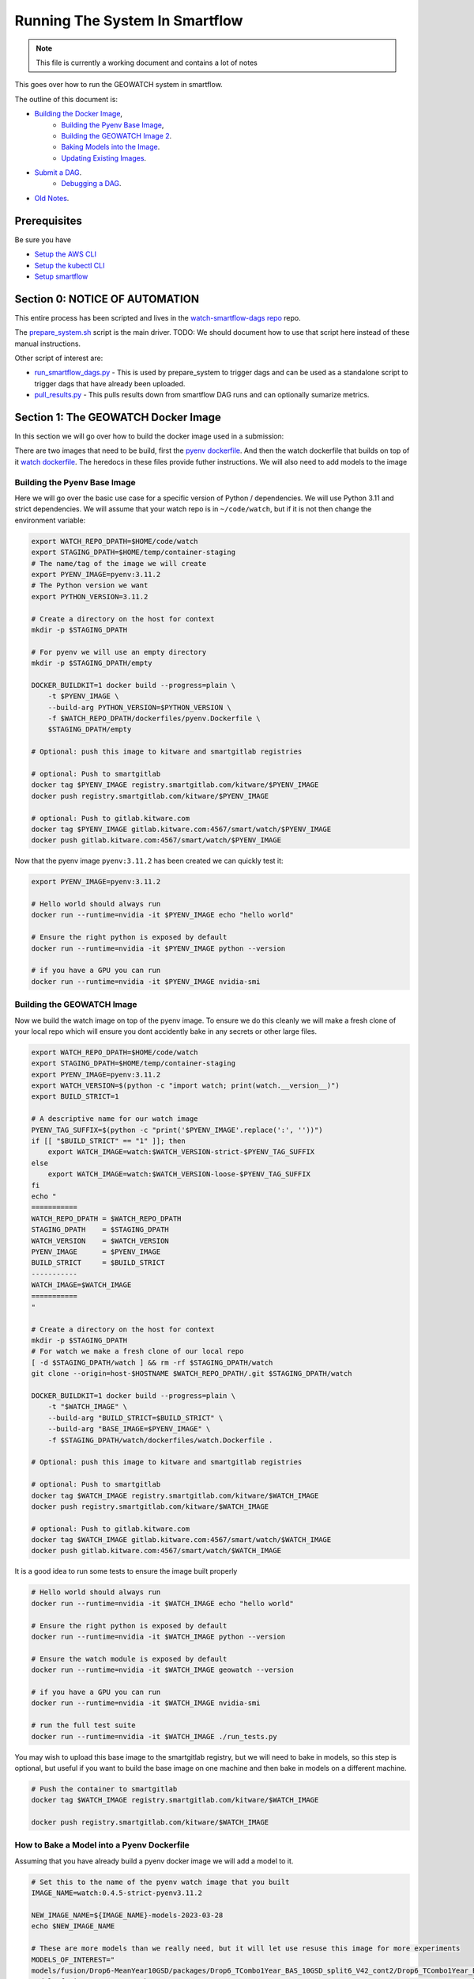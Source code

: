 ===============================
Running The System In Smartflow
===============================

.. note ::

   This file is currently a working document and contains a lot of notes

This goes over how to run the GEOWATCH system in smartflow.

The outline of this document is:

* `Building the Docker Image <SectionBuildDocker_>`__,
    + `Building the Pyenv Base Image <BuildPyenv_>`__,
    + `Building the GEOWATCH Image 2 <BuildGeowatch_>`__.
    + `Baking Models into the Image <BakeModel_>`__.
    + `Updating Existing Images <UpdateImage_>`__.
* `Submit a DAG <SubmitDAG_>`__.
    + `Debugging a DAG <DebugDAGS_>`__.
* `Old Notes <OldNotes_>`__.

Prerequisites
=============

Be sure you have

* `Setup the AWS CLI <../environment/getting_started_aws.rst>`_

* `Setup the kubectl CLI <../environment/getting_started_kubectl.rst>`_

* `Setup smartflow <getting_started_smartflow.rst>`_


Section 0: NOTICE OF AUTOMATION
===============================

This entire process has been scripted and lives in the `watch-smartflow-dags repo <https://gitlab.kitware.com/smart/watch-smartflow-dags>`_ repo.

The
`prepare_system.sh <https://gitlab.kitware.com/smart/watch-smartflow-dags/-/blob/main/prepare_system.sh>`_
script is the main driver. TODO: We should document how to use that script here
instead of these manual instructions.


Other script of interest are:

* `run_smartflow_dags.py <https://gitlab.kitware.com/smart/watch-smartflow-dags/-/blob/main/run_smartflow_dags.py>`_ - This is used by prepare_system to trigger dags and can be used as a standalone script to trigger dags that have already been uploaded.

* `pull_results.py <https://gitlab.kitware.com/smart/watch-smartflow-dags/-/blob/main/pull_results.py>`_ - This pulls results down from smartflow DAG runs and can optionally sumarize metrics.


.. _SectionBuildDocker:

Section 1: The GEOWATCH Docker Image
====================================

In this section we will go over how to build the docker image used in a submission:


There are two images that need to be build, first the
`pyenv dockerfile <../../../../dockerfiles/pyenv.Dockerfile>`_.
And then the watch dockerfile that builds on top of it
`watch dockerfile <../../../../dockerfiles/watch.Dockerfile>`_.
The heredocs in these files provide futher instructions.
We will also need to add models to the image


.. _BuildPyenv:

Building the Pyenv Base Image
^^^^^^^^^^^^^^^^^^^^^^^^^^^^^

Here we will go over the basic use case for a specific version of Python /
dependencies. We will use Python 3.11 and strict dependencies. We will assume
that your watch repo is in ``~/code/watch``, but if it is not then change the
environment variable:

.. code:: bash

    export WATCH_REPO_DPATH=$HOME/code/watch
    export STAGING_DPATH=$HOME/temp/container-staging
    # The name/tag of the image we will create
    export PYENV_IMAGE=pyenv:3.11.2
    # The Python version we want
    export PYTHON_VERSION=3.11.2

    # Create a directory on the host for context
    mkdir -p $STAGING_DPATH

    # For pyenv we will use an empty directory
    mkdir -p $STAGING_DPATH/empty

    DOCKER_BUILDKIT=1 docker build --progress=plain \
        -t $PYENV_IMAGE \
        --build-arg PYTHON_VERSION=$PYTHON_VERSION \
        -f $WATCH_REPO_DPATH/dockerfiles/pyenv.Dockerfile \
        $STAGING_DPATH/empty

    # Optional: push this image to kitware and smartgitlab registries

    # optional: Push to smartgitlab
    docker tag $PYENV_IMAGE registry.smartgitlab.com/kitware/$PYENV_IMAGE
    docker push registry.smartgitlab.com/kitware/$PYENV_IMAGE

    # optional: Push to gitlab.kitware.com
    docker tag $PYENV_IMAGE gitlab.kitware.com:4567/smart/watch/$PYENV_IMAGE
    docker push gitlab.kitware.com:4567/smart/watch/$PYENV_IMAGE


Now that the pyenv image ``pyenv:3.11.2`` has been created we can quickly test it:

.. code:: bash

    export PYENV_IMAGE=pyenv:3.11.2

    # Hello world should always run
    docker run --runtime=nvidia -it $PYENV_IMAGE echo "hello world"

    # Ensure the right python is exposed by default
    docker run --runtime=nvidia -it $PYENV_IMAGE python --version

    # if you have a GPU you can run
    docker run --runtime=nvidia -it $PYENV_IMAGE nvidia-smi


.. _BuildGeowatch:

Building the GEOWATCH Image
^^^^^^^^^^^^^^^^^^^^^^^^^^^

Now we build the watch image on top of the pyenv image. To ensure we do this
cleanly we will make a fresh clone of your local repo which will ensure you
dont accidently bake in any secrets or other large files.

.. code:: bash

    export WATCH_REPO_DPATH=$HOME/code/watch
    export STAGING_DPATH=$HOME/temp/container-staging
    export PYENV_IMAGE=pyenv:3.11.2
    export WATCH_VERSION=$(python -c "import watch; print(watch.__version__)")
    export BUILD_STRICT=1

    # A descriptive name for our watch image
    PYENV_TAG_SUFFIX=$(python -c "print('$PYENV_IMAGE'.replace(':', ''))")
    if [[ "$BUILD_STRICT" == "1" ]]; then
        export WATCH_IMAGE=watch:$WATCH_VERSION-strict-$PYENV_TAG_SUFFIX
    else
        export WATCH_IMAGE=watch:$WATCH_VERSION-loose-$PYENV_TAG_SUFFIX
    fi
    echo "
    ===========
    WATCH_REPO_DPATH = $WATCH_REPO_DPATH
    STAGING_DPATH    = $STAGING_DPATH
    WATCH_VERSION    = $WATCH_VERSION
    PYENV_IMAGE      = $PYENV_IMAGE
    BUILD_STRICT     = $BUILD_STRICT
    -----------
    WATCH_IMAGE=$WATCH_IMAGE
    ===========
    "

    # Create a directory on the host for context
    mkdir -p $STAGING_DPATH
    # For watch we make a fresh clone of our local repo
    [ -d $STAGING_DPATH/watch ] && rm -rf $STAGING_DPATH/watch
    git clone --origin=host-$HOSTNAME $WATCH_REPO_DPATH/.git $STAGING_DPATH/watch

    DOCKER_BUILDKIT=1 docker build --progress=plain \
        -t "$WATCH_IMAGE" \
        --build-arg "BUILD_STRICT=$BUILD_STRICT" \
        --build-arg "BASE_IMAGE=$PYENV_IMAGE" \
        -f $STAGING_DPATH/watch/dockerfiles/watch.Dockerfile .

    # Optional: push this image to kitware and smartgitlab registries

    # optional: Push to smartgitlab
    docker tag $WATCH_IMAGE registry.smartgitlab.com/kitware/$WATCH_IMAGE
    docker push registry.smartgitlab.com/kitware/$WATCH_IMAGE

    # optional: Push to gitlab.kitware.com
    docker tag $WATCH_IMAGE gitlab.kitware.com:4567/smart/watch/$WATCH_IMAGE
    docker push gitlab.kitware.com:4567/smart/watch/$WATCH_IMAGE


It is a good idea to run some tests to ensure the image built properly

.. code:: bash

    # Hello world should always run
    docker run --runtime=nvidia -it $WATCH_IMAGE echo "hello world"

    # Ensure the right python is exposed by default
    docker run --runtime=nvidia -it $WATCH_IMAGE python --version

    # Ensure the watch module is exposed by default
    docker run --runtime=nvidia -it $WATCH_IMAGE geowatch --version

    # if you have a GPU you can run
    docker run --runtime=nvidia -it $WATCH_IMAGE nvidia-smi

    # run the full test suite
    docker run --runtime=nvidia -it $WATCH_IMAGE ./run_tests.py


You may wish to upload this base image to the smartgitlab registry, but we will
need to bake in models, so this step is optional, but useful if you want to
build the base image on one machine and then bake in models on a different
machine.

.. code:: bash

    # Push the container to smartgitlab
    docker tag $WATCH_IMAGE registry.smartgitlab.com/kitware/$WATCH_IMAGE

    docker push registry.smartgitlab.com/kitware/$WATCH_IMAGE


.. _BakeModel:

How to Bake a Model into a Pyenv Dockerfile
^^^^^^^^^^^^^^^^^^^^^^^^^^^^^^^^^^^^^^^^^^^

Assuming that you have already build a pyenv docker image we will add a model
to it.

.. code:: bash

   # Set this to the name of the pyenv watch image that you built
   IMAGE_NAME=watch:0.4.5-strict-pyenv3.11.2

   NEW_IMAGE_NAME=${IMAGE_NAME}-models-2023-03-28
   echo $NEW_IMAGE_NAME

   # These are more models than we really need, but it will let use resuse this image for more experiments
   MODELS_OF_INTEREST="
   models/fusion/Drop6-MeanYear10GSD/packages/Drop6_TCombo1Year_BAS_10GSD_split6_V42_cont2/Drop6_TCombo1Year_BAS_10GSD_split6_V42_cont2_epoch3_step941.pt
   models/fusion/Drop4-BAS/packages/Drop4_BAS_2022_12_15GSD_BGRN_V10/Drop4_BAS_2022_12_15GSD_BGRN_V10_v0_epoch0_step0.pt
   models/fusion/Drop4-BAS/packages/Drop4_BAS_15GSD_BGRNSH_invar_V8/Drop4_BAS_15GSD_BGRNSH_invar_V8_epoch=16-step=8704.pt
   models/fusion/Drop4-BAS/packages/Drop4_TuneV323_BAS_30GSD_BGRNSH_V2/package_epoch0_step41.pt.pt
   models/fusion/Drop4-SC/packages/Drop4_tune_V30_8GSD_V3/Drop4_tune_V30_8GSD_V3_epoch=2-step=17334.pt.pt \
   models/uky/uky_invariants_2022_03_21/pretext_model/pretext_pca_104.pt \
   models/uky/uky_invariants_2022_12_17/TA1_pretext_model/pretext_package.pt \
   models/landcover/sentinel2.pt
   "

   DVC_EXPT_DPATH=$(geowatch_dvc --tags='phase2_expt' --hardware=auto)

   # Ensure the models of interest are pulled locally on your machine
   (cd $DVC_EXPT_DPATH && dvc pull -r aws $MODELS_OF_INTEREST)

   # We are also going to bake the metrics and data DVC into the repo too for
   # completeness
   DVC_DATA_DPATH=$(geowatch_dvc --tags='phase2_data' --hardware=auto)
   METRICS_REPO_DPATH=$(python -c "import iarpa_smart_metrics, pathlib; print(pathlib.Path(iarpa_smart_metrics.__file__).parent.parent)")

   # Run the base image as a container so we can put stuff into it
   # We will use DVC to facilitate the transfer to keep things consistent
   # We mount our local experiment directory, and pull relevant files
   docker run \
       --volume $DVC_EXPT_DPATH:/host-smart_expt_dvc:ro \
       --volume $DVC_DATA_DPATH:/host-smart_data_dvc:ro \
       --volume $METRICS_REPO_DPATH:/host-metrics_repo:ro \
       -td --name temp_container $IMAGE_NAME

   docker exec -t temp_container pip install dvc
   docker exec -t temp_container mkdir -p /root/data
   docker exec -t temp_container git clone /host-smart_expt_dvc/.git /root/data/smart_expt_dvc
   docker exec -t temp_container git clone /host-smart_data_dvc/.git /root/data/smart_data_dvc
   docker exec -t temp_container git clone /host-metrics_repo/.git /root/code/metrics-and-test-framework

   docker exec -w /root/data/smart_expt_dvc -t temp_container \
       dvc remote add host /host-smart_expt_dvc/.dvc/cache

   # Workaround DVC Issue by removing aws remote
   # References: https://github.com/iterative/dvc/issues/9264
   docker exec -w /root/data/smart_expt_dvc -t temp_container \
       dvc remote remove aws

   # Pull in relevant models you want to bake into the container
   # These will be specified relative to the experiment DVC repo
   docker exec -w /root/data/smart_expt_dvc -t temp_container \
       dvc pull --remote host $MODELS_OF_INTEREST


   # Save the modified container as a new image
   docker commit temp_container $NEW_IMAGE_NAME

   # Cleanup the temp container
   docker stop temp_container
   docker rm temp_container

   # Push the container to smartgitlab
   docker tag $NEW_IMAGE_NAME registry.smartgitlab.com/kitware/$NEW_IMAGE_NAME
   docker push registry.smartgitlab.com/kitware/$NEW_IMAGE_NAME
   echo $NEW_IMAGE_NAME

   # optional: Push to gitlab.kitware.com
   docker tag $WATCH_IMAGE gitlab.kitware.com:4567/smart/watch/$WATCH_IMAGE
   docker push gitlab.kitware.com:4567/smart/watch/$WATCH_IMAGE


.. _UpdateImage:

Update An Existing Image
^^^^^^^^^^^^^^^^^^^^^^^^

Say you need to make a small change to the code, but don't want to rebuild the
entire model. We can handle that case by mounting the latest repos onto the
container, setting the remotes of the repo to point to those, pulling the
latest code, and commiting the change as a new image.

.. code:: bash


   export WATCH_REPO_DPATH=$HOME/code/watch
   export DVC_EXPT_DPATH=$(geowatch_dvc --tags='phase2_expt' --hardware=auto)

   IMAGE_NAME=watch:0.4.5-strict-pyenv3.11.2-models-2023-03-28
   NEW_IMAGE_NAME=watch:0.4.5-strict-pyenv3.11.2-models-2023-03-28-v04

   # Mount the image with
   docker run \
       --volume $DVC_EXPT_DPATH:/host-smart_expt_dvc:ro \
       --volume $WATCH_REPO_DPATH:/host-watch_repo:ro \
       -td --name temp_container $IMAGE_NAME

   docker exec -w /root/code/watch  -t temp_container \
       git remote add host /host-watch_repo/.git

   docker exec -w /root/code/watch  -t temp_container \
       git pull host dev/0.4.5

   # Save the modified container as a new image
   docker commit temp_container $NEW_IMAGE_NAME

   docker stop temp_container
   docker rm temp_container

   # Push the container to smartgitlab
   echo $NEW_IMAGE_NAME
   docker tag $NEW_IMAGE_NAME registry.smartgitlab.com/kitware/$NEW_IMAGE_NAME
   docker push registry.smartgitlab.com/kitware/$NEW_IMAGE_NAME


.. _SubmitDAG:

How to Submit a DAG
===================

.. .. SeeAlso: ~/code/watch-smartflow-dags/KIT_TA2_PREEVAL10_PYENV_V13.py
   ~/code/watch-smartflow-dags/KIT_TA2_PREEVAL10_V13.py


We maintain the airflow DAGS in the `watch-smartflow-dags repo <https://gitlab.kitware.com/smart/watch-smartflow-dags>`_.
Ensure that you have the DAG repo:

.. code:: bash

    # This is the repo containing the smartflow dags
   git clone git@gitlab.kitware.com:smart/watch-smartflow-dags.git $HOME/code/watch-smartflow-dags


Choose a DAG file and modify it as necessary


.. note::

    TODO: Describe in more detail


Once you have a DAG file ready upload it to AWS via:

.. code:: bash

    # The path to our DAG repo
    LOCAL_DAG_DPATH=$HOME/code/watch-smartflow-dags

    # The name of the DAG file we edited
    DAG_FNAME=KIT_TA2_PREEVAL10_PYENV_V13.py

    # Upload the DAG file to AWS
    aws s3 --profile iarpa cp $LOCAL_DAG_DPATH/$DAG_FNAME \
        s3://smartflow-023300502152-us-west-2/smartflow/env/kitware-prod-v4/dags/$DAG_FNAME


If you have not done so ensure that we are forwarding the smartflow web service
to your machine:

.. code:: bash

    kubectl -n airflow port-forward service/airflow-webserver 2746:8080

Now, navigate to your airflow GUI in the browser at ``localhost:2746/home``,
which can be done via the command:

.. code:: bash

   # Not working?
   python -c "import webbrowser; webbrowser.open('https://localhost:2746/home', new=1)"


Building / Modifying a DAG
==========================

Our smartflow DAGs are built as sequences of smartflow CLI commands that wrap
our local CLI commands. These smartflow CLI commands live in
`geowatch/cli/smartflow <../../../../geowatch/cli/smartflow>`_.

Each of these uses ffsspec to grab manifests of available assets from an s3
bucket, which then points to the data the task could use. It is the scripts job
to pull the data, perform the computation, print debugging info, and push
results and debug data back to a new output bucket.


See [ComputeInstanceTypes]_ for details on available instance types.

References:
    .. [ComputeInstanceTypes] https://smartgitlab.com/blacksky/smartflow/-/blob/main/docs/Framework/Smartflow-Framework.md#selecting-compute-resources-for-tasks



.. _RunningDAGS:

Running DAGS
^^^^^^^^^^^^

In the GUI you can simply search for your dag and hit the run buttom.

To programatically interact with airflow on the command line, you need to exec
into the airflow scheduler pod.


.. code:: bash

    JQ_QUERY='.items[] | select(.metadata.name | startswith("airflow-scheduler-")) | .metadata.name'
    AIRFLOW_SCHEDULER_POD_NAME=$(kubectl -n airflow get pods -o json | jq -r "$JQ_QUERY")
    echo "AIRFLOW_SCHEDULER_POD_NAME=$AIRFLOW_SCHEDULER_POD_NAME"

    # Get a shell into the scheduler to run airflow commands
    kubectl -n airflow exec -it pods/$AIRFLOW_SCHEDULER_POD_NAME -- /bin/bash

    # Inside the airflow shell
    echo '

    airflow dags list

    airflow dags list -o json > dags.json

    airflow dags list-jobs

    # To run a dag you need to trigger and unpause it.
    airflow dags trigger kit_ta2_preeval10_pyenv_t29_batch_AE_R001
    airflow dags unpause kit_ta2_preeval10_pyenv_t29_batch_AE_R001

    airflow dags trigger kit_ta2_preeval10_pyenv_t29_batch_KW_R001
    airflow dags unpause kit_ta2_preeval10_pyenv_t29_batch_KW_R001

    REGION_IDS=("KR_R002" "KR_R001" "NZ_R001")
    for REGION_ID in "${REGION_IDS[@]}"; do
        echo "trigger $REGION_ID"
        airflow dags trigger kit_ta2_preeval10_pyenv_t29_batch_$REGION_ID
        airflow dags unpause kit_ta2_preeval10_pyenv_t29_batch_$REGION_ID
    done

    REGION_IDS=("KR_R002" "KR_R001" "NZ_R001" "KW_R001" "AE_R001")
    for REGION_ID in "${REGION_IDS[@]}"; do
        echo "trigger $REGION_ID"
        airflow dags trigger kit_ta2_preeval10_pyenv_t31_batch_$REGION_ID
        airflow dags unpause kit_ta2_preeval10_pyenv_t31_batch_$REGION_ID
    done


    # Status queries
    airflow dags list-jobs -d kit_ta2_preeval10_pyenv_t33_post1_batch_KR_R001 -o yaml
    airflow dags list-runs -d kit_ta2_preeval10_pyenv_t33_post1_batch_KR_R001 -o yaml
    airflow dags list-runs -d kit_eval_11_rerun_batch_AE_R001 -o yaml
    '


    ### Alternative - execute commands from local shell
    # Oddly this tends to send outputs with color that we need to strip out.
    JQ_QUERY='.items[] | select(.metadata.name | startswith("airflow-scheduler-")) | .metadata.name'
    AIRFLOW_SCHEDULER_POD_NAME=$(kubectl -n airflow get pods -o json | jq -r "$JQ_QUERY")
    export AIRFLOW_SCHEDULER_POD_NAME
    kubectl -n airflow exec -it pods/$AIRFLOW_SCHEDULER_POD_NAME -- airflow dags list -o json > dags.json
    cat dags.json | sed -r "s/\x1B\[([0-9]{1,3}(;[0-9]{1,2};?)?)?[mGK]//g" | cat > dags_nocolor.json

    airflow dag_state kit_eval_11_rerun_batch_AE_C002

    # Note:
    # This idea will be further developed in
    ~/code/watch-smartflow-dags/monitor_dags.py

    python -c "if True:
        import json
        import pathlib
        import cmd_queue

        # Build pattern to identify the jobs you want to run
        import xdev
        pattern = xdev.MultiPattern.coerce([
            'kit_eval_11_rerun_batch*'
            #f'kit_ta2_preeval10_pyenv_t{t}*'
            #for t in [31, 35]
        ])
        # FIXME: the json can be output with an error, need to strip it.
        text = pathlib.Path('dags_nocolor.json').read_text()
        data = json.loads(text[86:])


        valid_rows = []
        for item in data:
            if pattern.match(item['dag_id']):
                valid_rows.append(item)


        if 0:
            # Query the status of the selected dags
            import os
            AIRFLOW_SCHEDULER_POD_NAME = os.environ['AIRFLOW_SCHEDULER_POD_NAME']
            prefix = f'kubectl -n airflow exec -it pods/{AIRFLOW_SCHEDULER_POD_NAME} -- '

            import base64
            # easy-to-represent char encoding of the strip ansi pattern
            pat = base64.b32decode(b'DNOFWKC3GAWTSXL3GEWDG7JIHNNTALJZLV5TCLBSPU5T6KJ7FE7VW3KHJNOQ====').decode('utf8')
            import re
            pat = re.compile(pat)
            from watch.utils.util_yaml import Yaml
            row_to_states = {}
            for row in valid_rows:
                dag_id = row['dag_id']
                info = ub.cmd(prefix + f'airflow dags list-runs -d {dag_id} -o yaml', shell=True)
                text = pat.sub('', info['out'])
                states = Yaml.loads(text)
                print(ub.urepr(states))
                row_to_states[dag_id] = states

            orig_row = {r['dag_id']: r for r in valid_rows}
            dag_info_rows = []
            for dag_id, states in row_to_states.items():
                row = orig_row[dag_id]
                if len(states) == 0:
                    row['status'] = None
                else:
                    mrs = states[-1]
                    row['status'] = mrs['state']
                    row['execution_date'] = mrs['execution_date']
                    row['run_id'] = mrs['run_id']
                    row['start_date'] = mrs['start_date']
                    row['end_date'] = mrs['end_date']
                dag_info_rows.append(row)

            import pandas as pd
            df = pd.DataFrame(dag_info_rows)
            import rich
            rich.print(df)

            num_need_run = pd.isna(df['status']).sum()
            num_running = (df['status'] == 'running').sum()
            print(f'num_need_run={num_need_run}')
            print(f'num_running={num_running}')

        import pandas as pd
        df = pd.DataFrame(valid_rows)
        import rich
        rich.print(df)

        # Build cmd-queue with the commands to execute
        queue = cmd_queue.Queue.create(backend='serial')
        prefix = 'kubectl -n airflow exec -it pods/$AIRFLOW_SCHEDULER_POD_NAME -- '
        for item in data:
            if pattern.match(item['dag_id']):
                print(item['dag_id'])
                queue.submit(prefix + 'airflow dags trigger ' + item['dag_id'])
                queue.submit(prefix + 'airflow dags unpause ' + item['dag_id'])

        # It is a good idea to comment out the run to check that you
        # are doing what you want to do before you actually execute.
        queue.print_commands()
        queue.run()
    "



.. _DebugDAGS:

Debuggging DAGS
^^^^^^^^^^^^^^^

Here is a useful command to get a list of running pods that contain jobs.

.. code:: bash

    kubectl -n airflow get pods


Given a pod id there are useful commands

.. code:: bash

    # Pod logs
    kubectl -n airflow logs pods/{pod_addr}

    # Exec into a pod
    kubectl -n airflow exec -it pods/{pod_addr} -- bash


Here is a snippet to automatically list pods and allow you to select one to
exec info:

.. code:: bash

    kubectl -n airflow get pods
    # Find your POD_ADDR
    # POD_ADDR=site-cropped-kwcoco-6254ac27fab04f0b8eb302ac19b09745
    # kubectl -n airflow exec -it pods/$POD_ADDR -- bash

    # Script to list and exec into a running pod
    python -c "if True:
    import json
    import pandas as pd
    import rich
    import ubelt as ub
    info = ub.cmd('kubectl -n airflow get pods -o json')
    data = json.loads(info['out'])

    from dateutil.parser import isoparse
    from datetime import datetime as datetime_cls
    utc_now = datetime_cls.utcnow()

    rows = []
    for item in data['items']:
        restart_count = sum([cs['restartCount'] for cs in item['status']['containerStatuses']])
        start_time = item['status']['startTime']
        start_dt = isoparse(start_time)
        utc_now = utc_now.replace(tzinfo=start_dt.tzinfo)
        age_delta = utc_now - start_dt
        row = {
            'name': item['metadata']['name'],
            'status': item['status']['phase'],
            'startTime': start_time,
            'restarts': restart_count,
            'age': str(age_delta),
        }
        rows.append(row)
    df = pd.DataFrame(rows)
    rich.print(df.to_string())
    import rich.prompt
    ans = rich.prompt.Prompt.ask('which one?', choices=list(map(str, df.index.to_list())))
    idx = int(ans)
    pod_addr = df.iloc[idx]['name']
    ub.cmd(f'kubectl -n airflow exec -it pods/{pod_addr} -- bash', system=True)
    "


.. _OldNotes:

Old Notes
=========

How to Bake a Model into a Dockerfile (OLD)
^^^^^^^^^^^^^^^^^^^^^^^^^^^^^^^^^^^^^^^^^^^

* Must be run in repo root
* Ensure whatever variant of the repo you want to be run is checked out.
* Need a base directory with a model in ``./models``.

.. code:: bash

    DOCKER_BUILDKIT=1 \
        docker build --build-arg BUILD_STRICT=1 -f dockerfiles/ta2_features.Dockerfile . \
        --tag registry.smartgitlab.com/kitware/watch/ta2:post-jan31-invariant-rescaled-debug4


In the DAG need to change path to point to the new baked in model.

Need to push container to smartgitlab


Running Dags After Containers are Using (OLD)
^^^^^^^^^^^^^^^^^^^^^^^^^^^^^^^^^^^^^^^^^^^^^

Now we edit a DAG file for airflow


.. git clone git@gitlab.kitware.com:smart/watch-smartflow-dags.git


Choose a DAG file in ~/code/watch-smartflow-dags/ then edit it to give it a unique name
.e.g. ``~/code/watch-smartflow-dags/KIT_TA2_20221121_BATCH.py``


* change name of file and then change ``EVALUATION`` to be a unique string to name it what you want.

* change the image names / tags e.g. ``image="registry.smartgitlab.com/kitware/watch/ta2:Ph2Nov21EvalBatch"``, these are all "pod tasks" create_pod_task

* ``purpose`` is something about the node that it runs on.
  For a subset of valid options see: https://smartgitlab.com/blacksky/smartflow/-/blob/118140a81362c5721b5e9bb65ab967fb8bd28163/CHANGELOG.md

* make cpu limit a bit less than what is availble on the pod.

* Copy the DAG to smartflow S3:

  .. code:: bash

      aws s3 --profile iarpa cp Kit_DatasetGeneration.py s3://smartflow-023300502152-us-west-2/smartflow/env/kitware-prod-v2/dags/Kit_DatasetGeneration.py


Need to run service to access airflow gui:

.. code:: bash

    kubectl -n airflow port-forward service/airflow-webserver 2746:8080

navigate to ``localhost:2746/home``

Now dags show up in the GUI.


SeeAlso
^^^^^^^

* `Connor's Smartflow Training Nodes <smartflow_training_fusion_models.md>`_

* Dags live in: https://gitlab.kitware.com/smart/watch-smartflow-dags
